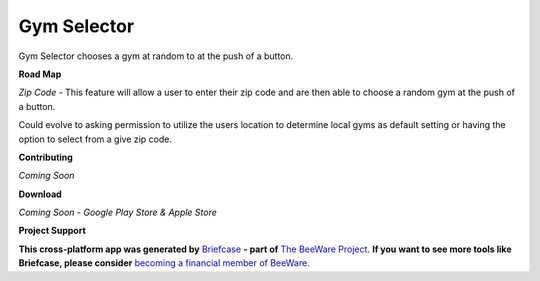 Gym Selector
============


Gym Selector chooses a gym at random to at the push of a button.


**Road Map**

*Zip Code* - This feature will allow a user to enter their zip code and are then able
to choose a random gym at the push of a button.


Could evolve to asking permission to utilize the users location to determine local
gyms as default setting or having the option to select from a give zip code.

**Contributing**

*Coming Soon*

**Download**

*Coming Soon - Google Play Store & Apple Store*

**Project Support**

**This cross-platform app was generated by** `Briefcase`_ **- part of**
`The BeeWare Project`_. **If you want to see more tools like Briefcase, please
consider** `becoming a financial member of BeeWare`_.


.. _`Briefcase`: https://github.com/beeware/briefcase
.. _`The BeeWare Project`: https://beeware.org/
.. _`becoming a financial member of BeeWare`: https://beeware.org/contributing/membership
